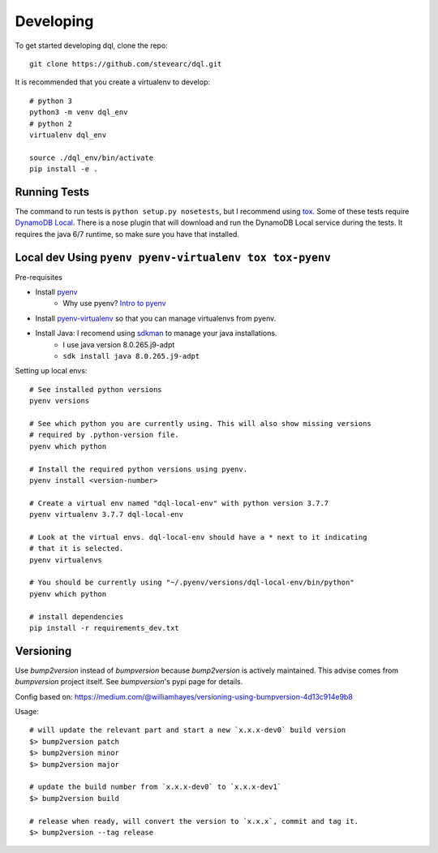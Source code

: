 Developing
==========
To get started developing dql, clone the repo::

    git clone https://github.com/stevearc/dql.git

It is recommended that you create a virtualenv to develop::

    # python 3
    python3 -m venv dql_env
    # python 2
    virtualenv dql_env

    source ./dql_env/bin/activate
    pip install -e .

Running Tests
-------------
The command to run tests is ``python setup.py nosetests``, but I recommend using
`tox <https://tox.readthedocs.io/en/latest/>`__. Some of these tests require
`DynamoDB Local
<http://docs.aws.amazon.com/amazondynamodb/latest/developerguide/Tools.html>`_.
There is a nose plugin that will download and run the DynamoDB Local service
during the tests. It requires the java 6/7 runtime, so make sure you have that
installed.


Local dev Using ``pyenv pyenv-virtualenv tox tox-pyenv``
--------------------------------------------------------

Pre-requisites

- Install `pyenv <https://github.com/pyenv/pyenv>`_
    - Why use pyenv? `Intro to pyenv <https://realpython.com/intro-to-pyenv/#what-about-a-package-manager>`_
- Install `pyenv-virtualenv <https://github.com/pyenv/pyenv-virtualenv#installing-with-homebrew-for-macos-users>`_ so that you can manage virtualenvs from pyenv.
- Install Java: I recomend using `sdkman <https://sdkman.io/install>`_ to manage your java installations.
    - I use java version 8.0.265.j9-adpt
    - ``sdk install java 8.0.265.j9-adpt``

Setting up local envs::

    # See installed python versions
    pyenv versions

    # See which python you are currently using. This will also show missing versions
    # required by .python-version file.
    pyenv which python

    # Install the required python versions using pyenv.
    pyenv install <version-number>

    # Create a virtual env named "dql-local-env" with python version 3.7.7
    pyenv virtualenv 3.7.7 dql-local-env

    # Look at the virtual envs. dql-local-env should have a * next to it indicating
    # that it is selected.
    pyenv virtualenvs

    # You should be currently using "~/.pyenv/versions/dql-local-env/bin/python"
    pyenv which python

    # install dependencies
    pip install -r requirements_dev.txt


Versioning
----------
Use `bump2version` instead of `bumpversion` because `bump2version` is actively maintained. This advise comes from `bumpversion` project itself. See `bumpversion`'s pypi page for details.

Config based on: `<https://medium.com/@williamhayes/versioning-using-bumpversion-4d13c914e9b8>`_

Usage::

    # will update the relevant part and start a new `x.x.x-dev0` build version
    $> bump2version patch
    $> bump2version minor
    $> bump2version major

    # update the build number from `x.x.x-dev0` to `x.x.x-dev1`
    $> bump2version build

    # release when ready, will convert the version to `x.x.x`, commit and tag it.
    $> bump2version --tag release

